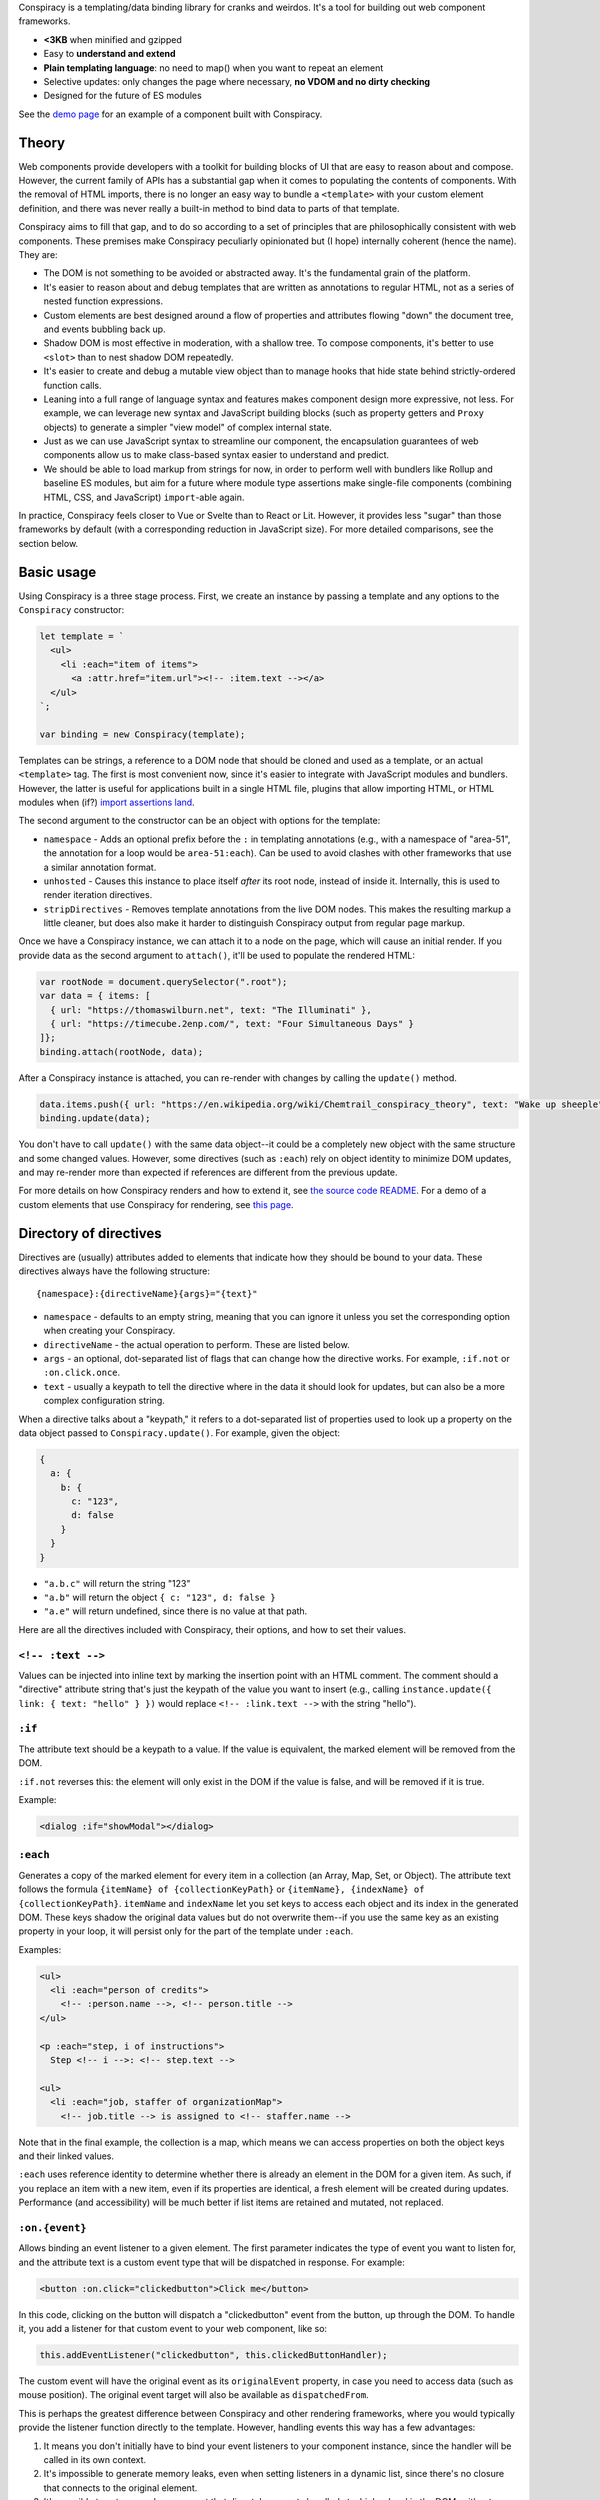 Conspiracy is a templating/data binding library for cranks and weirdos. It's a tool for building out web component frameworks.

* **<3KB** when minified and gzipped
* Easy to **understand and extend**
* **Plain templating language**: no need to map() when you want to repeat an element
* Selective updates: only changes the page where necessary, **no VDOM and no dirty checking**
* Designed for the future of ES modules

See the `demo page <https://thomaswilburn.github.io/conspiracy/>`_ for an example of a component built with Conspiracy.

Theory
======

Web components provide developers with a toolkit for building blocks of UI that are easy to reason about and compose. However, the current family of APIs has a substantial gap when it comes to populating the contents of components. With the removal of HTML imports, there is no longer an easy way to bundle a ``<template>`` with your custom element definition, and there was never really a built-in method to bind data to parts of that template.

Conspiracy aims to fill that gap, and to do so according to a set of principles that are philosophically consistent with web components. These premises make Conspiracy peculiarly opinionated but (I hope) internally coherent (hence the name). They are:

* The DOM is not something to be avoided or abstracted away. It's the fundamental grain of the platform.
* It's easier to reason about and debug templates that are written as annotations to regular HTML, not as a series of nested function expressions.
* Custom elements are best designed around a flow of properties and attributes flowing "down" the document tree, and events bubbling back up.
* Shadow DOM is most effective in moderation, with a shallow tree. To compose components, it's better to use ``<slot>`` than to nest shadow DOM repeatedly.
* It's easier to create and debug a mutable view object than to manage hooks that hide state behind strictly-ordered function calls.
* Leaning into a full range of language syntax and features makes component design more expressive, not less. For example, we can leverage new syntax and JavaScript building blocks (such as property getters and ``Proxy`` objects) to generate a simpler "view model" of complex internal state.
* Just as we can use JavaScript syntax to streamline our component, the encapsulation guarantees of web components allow us to make class-based syntax easier to understand and predict.
* We should be able to load markup from strings for now, in order to perform well with bundlers like Rollup and baseline ES modules, but aim for a future where module type assertions make single-file components (combining HTML, CSS, and JavaScript) ``import``-able again.

In practice, Conspiracy feels closer to Vue or Svelte than to React or Lit. However, it provides less "sugar" than those frameworks by default (with a corresponding reduction in JavaScript size). For more detailed comparisons, see the section below.

Basic usage
===========

Using Conspiracy is a three stage process. First, we create an instance by passing a template and any options to the ``Conspiracy`` constructor:

.. code:: javascript

  let template = `
    <ul>
      <li :each="item of items">
        <a :attr.href="item.url"><!-- :item.text --></a>
    </ul>
  `;

  var binding = new Conspiracy(template);

Templates can be strings, a reference to a DOM node that should be cloned and used as a template, or an actual ``<template>`` tag. The first is most convenient now, since it's easier to integrate with JavaScript modules and bundlers. However, the latter is useful for applications built in a single HTML file, plugins that allow importing HTML, or HTML modules when (if?) `import assertions land <https://github.com/tc39/proposal-import-assertions>`_.

The second argument to the constructor can be an object with options for the template:

* ``namespace`` - Adds an optional prefix before the ``:`` in templating annotations (e.g., with a namespace of "area-51", the annotation for a loop would be ``area-51:each``). Can be used to avoid clashes with other frameworks that use a similar annotation format.
* ``unhosted`` - Causes this instance to place itself *after* its root node, instead of inside it. Internally, this is used to render iteration directives.
* ``stripDirectives`` - Removes template annotations from the live DOM nodes. This makes the resulting markup a little cleaner, but does also make it harder to distinguish Conspiracy output from regular page markup.

Once we have a Conspiracy instance, we can attach it to a node on the page, which will cause an initial render. If you provide data as the second argument to ``attach()``, it'll be used to populate the rendered HTML:

.. code:: javascript

  var rootNode = document.querySelector(".root");
  var data = { items: [
    { url: "https://thomaswilburn.net", text: "The Illuminati" },
    { url: "https://timecube.2enp.com/", text: "Four Simultaneous Days" }
  ]};
  binding.attach(rootNode, data);

After a Conspiracy instance is attached, you can re-render with changes by calling the ``update()`` method.

.. code:: javascript

  data.items.push({ url: "https://en.wikipedia.org/wiki/Chemtrail_conspiracy_theory", text: "Wake up sheeple" });
  binding.update(data);

You don't have to call ``update()`` with the same data object--it could be a completely new object with the same structure and some changed values. However, some directives (such as ``:each``) rely on object identity to minimize DOM updates, and may re-render more than expected if references are different from the previous update.

For more details on how Conspiracy renders and how to extend it, see `the source code README <https://github.com/thomaswilburn/conspiracy/blob/main/src/readme.rst>`_. For a demo of a custom elements that use Conspiracy for rendering, see `this page <https://thomaswilburn.github.io/conspiracy/>`_.

Directory of directives
=======================

Directives are (usually) attributes added to elements that indicate how they should be bound to your data. These directives always have the following structure::

  {namespace}:{directiveName}{args}="{text}"

* ``namespace`` - defaults to an empty string, meaning that you can ignore it unless you set the corresponding option when creating your Conspiracy.
* ``directiveName`` - the actual operation to perform. These are listed below.
* ``args`` - an optional, dot-separated list of flags that can change how the directive works. For example, ``:if.not`` or ``:on.click.once``.
* ``text`` - usually a keypath to tell the directive where in the data it should look for updates, but can also be a more complex configuration string.

When a directive talks about a "keypath," it refers to a dot-separated list of properties used to look up a property on the data object passed to ``Conspiracy.update()``. For example, given the object:

.. code:: javascript

  {
    a: {
      b: {
        c: "123",
        d: false
      }
    }
  }

* ``"a.b.c"`` will return the string "123"
* ``"a.b"`` will return the object ``{ c: "123", d: false }``
* ``"a.e"`` will return undefined, since there is no value at that path.

Here are all the directives included with Conspiracy, their options, and how to set their values.

``<!-- :text -->``
------------------

Values can be injected into inline text by marking the insertion point with an HTML comment. The comment should a "directive" attribute string that's just the keypath of the value you want to insert (e.g., calling ``instance.update({ link: { text: "hello" } })`` would replace ``<!-- :link.text -->`` with the string "hello").

``:if``
-------

The attribute text should be a keypath to a value. If the value is equivalent, the marked element will be removed from the DOM. 

``:if.not`` reverses this: the element will only exist in the DOM if the value is false, and will be removed if it is true.

Example:

.. code:: html

  <dialog :if="showModal"></dialog>

``:each``
---------

Generates a copy of the marked element for every item in a collection (an Array, Map, Set, or Object). The attribute text follows the formula ``{itemName} of {collectionKeyPath}`` or ``{itemName}, {indexName} of {collectionKeyPath}``. ``itemName`` and ``indexName`` let you set keys to access each object and its index in the generated DOM. These keys shadow the original data values but do not overwrite them--if you use the same key as an existing property in your loop, it will persist only for the part of the template under ``:each``.

Examples:

.. code:: html

  <ul>
    <li :each="person of credits">
      <!-- :person.name -->, <!-- person.title -->
  </ul>

  <p :each="step, i of instructions">
    Step <!-- i -->: <!-- step.text -->

  <ul>
    <li :each="job, staffer of organizationMap">
      <!-- job.title --> is assigned to <!-- staffer.name -->

Note that in the final example, the collection is a map, which means we can access properties on both the object keys and their linked values.

``:each`` uses reference identity to determine whether there is already an element in the DOM for a given item. As such, if you replace an item with a new item, even if its properties are identical, a fresh element will be created during updates. Performance (and accessibility) will be much better if list items are retained and mutated, not replaced.

``:on.{event}``
---------------

Allows binding an event listener to a given element. The first parameter indicates the type of event you want to listen for, and the attribute text is a custom event type that will be dispatched in response. For example:

.. code:: javascript

  <button :on.click="clickedbutton">Click me</button>

In this code, clicking on the button will dispatch a "clickedbutton" event from the button, up through the DOM. To handle it, you add a listener for that custom event to your web component, like so:

.. code:: javascript

  this.addEventListener("clickedbutton", this.clickedButtonHandler);

The custom event will have the original event as its ``originalEvent`` property, in case you need to access data (such as mouse position). The original event target will also be available as ``dispatchedFrom``.

This is perhaps the greatest difference between Conspiracy and other rendering frameworks, where you would typically provide the listener function directly to the template. However, handling events this way has a few advantages:

1. It means you don't initially have to bind your event listeners to your component instance, since the handler will be called in its own context.
2. It's impossible to generate memory leaks, even when setting listeners in a dynamic list, since there's no closure that connects to the original element.
3. It's possible to set up a web component that dispatches events handled at a higher level in the DOM, without having to manually capture and republish them.
4. Since the custom events always bubble, you can use this to listen for events that *do not* normally propagate up the DOM from their origin, such as media playback or update events.

The ``:on`` directive has a couple of variations for setting the way that it dispatches events:

* ``.on.(event).once`` will set a single-shot listener.
* ``.on.(event).composed`` will cause the event to cross shadow DOM boundaries, which normally halt event propagation.

Both of these can be set at once, as in ``:on.mouseover.once.composed``.

``:attr.{name}``
----------------

Sets a single attribute on the element from the keypath specified. For example, ``:attr.name="item.name"`` will set the "name" attribute. This should automatically handle the casing for SVG attributes, which are case-sensitive.

Some values are special-cased for this directive:

* ``true`` and ``false`` boolean values will toggle the attribute on and off, but do not set a value. If you want the attribute to actually contain the text "true" or "false," such as for many ARIA attributes, make sure to use strings in your data object.
* ``undefined`` and ``null`` will remove the attribute from the element.

``:attributes``
---------------

Sets multiple attributes from an object specified by a keypath. For example, you could set multiple accessibility attributes for a toggle button by providing the object ``{ "aria-pressed": "false", "aria-label": "play audio" }``. Values follow the same special rules here as they do for the single-attribute ``:attr`` directive.

``:classes``
------------

Toggles classes off and on based on an object located at the specified keypath. For example, the following element:

.. code:: html

  <div class="a b" :classes="toggleClasses"></div>

Will have the classes "b" and "c" when the following data object is provided to ``update()``:

.. code:: javascript

  { toggleClasses: { a: false, c: true } }

``:assign``
-----------

Sets properties on the element from the object provided at the keypath. For example:

.. code:: html

  <custom-element :assign="props"></custom-element>

is the equivalent of:

.. code:: javascript

  Object.assign(customElement, data.props);

Use ``:assign`` with caution: it will only set primitive values (strings, numbers, and booleans) if they change between updates, and objects will be checked against the previous value using reference identity, because it's extremely difficult in JavaScript to verify if two objects have deep value equality. If you want to update nested properties on a DOM element, it is probably better to use the ``:element`` directive to get an actual reference to the node.

``:styles``
-----------

Assigns styles from an object at the specified keypath to an element.

``:dataset``
------------

Assigns values from an object at the specified keypath to the element's ``dataset`` property, and thus to its "data-*" attributes.

``:element``
------------

Stores a reference to this element on the Conspiracy instance's ``elements`` property after ``attach()``. This is useful for getting direct access to DOM elements that have their own imperative API, such as media elements. 

Example:

.. code:: html

  <audio :element="media" controls></audio>

The element can then be accessed on your Conspiracy instance as ``instance.elements.media``.

Comparison to other libraries
=============================

Vue
---

Conspiracy is similar to Vue in that both of them share the concept of attribute-based directives based on a persistent data object. However, Conspiracy is not intrinsically reactive the way Vue is: you need to call ``update()`` and pass in a new object in order to re-render in Conspiracy, instead of simply setting a value on the model. This has advantages, in that you are directly in control of render scheduling, and disadvantages, in that you are directly in control of render scheduling.

React/Preact
------------

Of all the frameworks, Conspiracy is least like React. This is unsurprising, since React is my least favorite of the large frameworks, but also because React culturally has always been about abstractions from the browser. For example, it has long used a synthetic event system instead of dispatching events through the DOM, a virtual DOM for computing changes, and it has moved toward functional components and Hooks instead of class-based components. 

Essentially, React wants you to think about UI as the result of long, nested function evaluation, which will be reconciled with the actual DOM at arm's length. Web components, and Conspiracy by extension, have very little abstraction from the underlying platform. They are class-based and stateful. Although it would probably be possible to use Conspiracy and web components to build something that felt a little like React, it's not a natural transition.

lit-html
--------

Conspiracy shares a lot of architectural DNA with lit-html: both of them use ``<template>`` to parse and interpolate their templates, and both handle selective updates through a similar data binding system. However, their API surface is extremely different: lit-html hews much more closely to a React-like ``render()`` function, and its templates are inextricably based on tagged template strings.

lit-html is a good choice for a no-build template system, and it may be familiar for people who have experience with JSX. However, its reliance on functional expressions for features like iteration or event listeners can be difficult for beginners to understand. While Conspiracy also certainly has its share of conceptual quirks, I do think that its templating syntax is easier to grasp.

Template parts
--------------

The `template parts <https://github.com/github/template-parts>`_ polyfill from GitHub is an interesting implementation of functionality that will hopefully soon be a standard part of browsers: being able to pass data to an HTML ``<template>`` and get back an interpolated chunk of DOM.

While promising, template instantiation only handles half the necessary task for building a web app. Although it returns interpolated DOM, you still need to map that DOM to the existing structure, and apply changes. By providing data binding, Conspiracy is a more complete solution--for now, at least.

Questions and lamentations
==========================

This space intentionally left blank.

